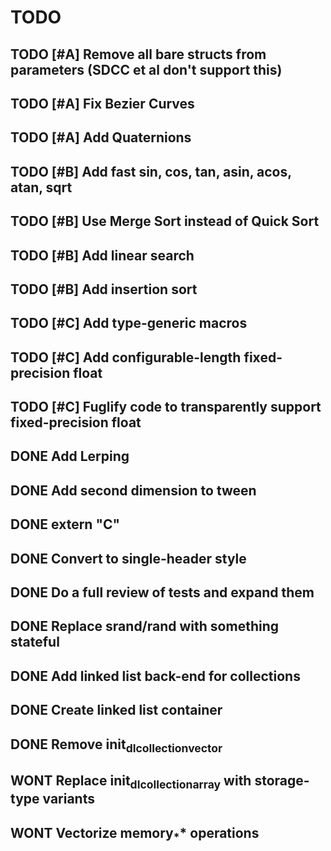 * TODO
** TODO [#A] Remove all bare structs from parameters (SDCC et al don't support this)
** TODO [#A] Fix Bezier Curves
** TODO [#A] Add Quaternions
** TODO [#B] Add fast sin, cos, tan, asin, acos, atan, sqrt
** TODO [#B] Use Merge Sort instead of Quick Sort
** TODO [#B] Add linear search
** TODO [#B] Add insertion sort
** TODO [#C] Add type-generic macros
** TODO [#C] Add configurable-length fixed-precision float
** TODO [#C] Fuglify code to transparently support fixed-precision float
** DONE Add Lerping
** DONE Add second dimension to tween
** DONE extern "C"
** DONE Convert to single-header style 
** DONE Do a full review of tests and expand them
** DONE Replace srand/rand with something stateful
** DONE Add linked list back-end for collections
** DONE Create linked list container
** DONE Remove init_dl_collection_vector
** WONT Replace init_dl_collection_array with storage-type variants
** WONT Vectorize memory_** operations
